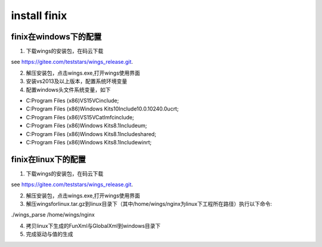 install finix
=============
finix在windows下的配置
-----------------------
1. 下载wings的安装包，在码云下载

see https://gitee.com/teststars/wings_release.git.

2. 解压安装包，点击wings.exe,打开wings使用界面

3. 安装vs2013及以上版本，配置系统环境变量

4. 配置windows头文件系统变量，如下

* C:\Program Files (x86)\VS15\VC\include;
* C:\Program Files (x86)\Windows Kits\10\Include\10.0.10240.0\ucrt;
* C:\Program Files (x86)\VS15\VC\atlmfc\include;
* C:\Program Files (x86)\Windows Kits\8.1\Include\um;
* C:\Program Files (x86)\Windows Kits\8.1\Include\shared;
* C:\Program Files (x86)\Windows Kits\8.1\Include\winrt;


finix在linux下的配置
----------------------
1. 下载wings的安装包，在码云下载

see https://gitee.com/teststars/wings_release.git.

2. 解压安装包，点击wings.exe,打开wings使用界面

3. 解压wingsforlinux.tar.gz到linux目录下（其中/home/wings/nginx为linux下工程所在路径）执行以下命令::

./wings_parse /home/wings/nginx

4. 拷贝linux下生成的FunXml与GlobalXml到windows目录下

5. 完成驱动与值的生成
